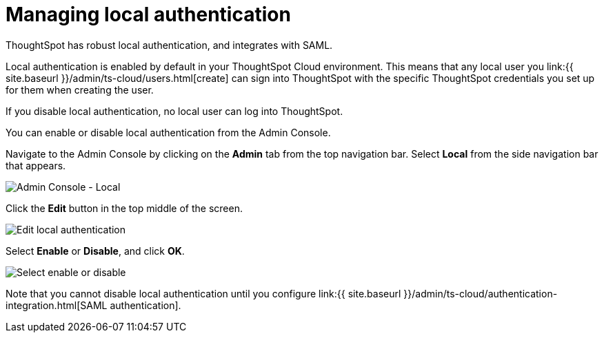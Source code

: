 = Managing local authentication
:last_updated: 5/28/2020
:linkattrs:
:experimental:
:page-aliases: /admin/ts-cloud/authentication-local.adoc
:description: ThoughtSpot has robust local authentication, and integrates with SAML.

ThoughtSpot has robust local authentication, and integrates with SAML.

Local authentication is enabled by default in your ThoughtSpot Cloud environment.
This means that any local user you link:{{ site.baseurl }}/admin/ts-cloud/users.html[create] can sign into ThoughtSpot with the specific ThoughtSpot credentials you set up for them when creating the user.

If you disable local authentication, no local user can log into ThoughtSpot.

You can enable or disable local authentication from the Admin Console.

Navigate to the Admin Console by clicking on the *Admin* tab from the top navigation bar.
Select *Local* from the side navigation bar that appears.

image::admin-portal-local.png[Admin Console - Local]

Click the *Edit* button in the top middle of the screen.

image::admin-portal-local-edit.png[Edit local authentication]

Select *Enable* or *Disable*, and click *OK*.

image::admin-portal-local-enable.png[Select enable or disable]

Note that you cannot disable local authentication until you configure link:{{ site.baseurl }}/admin/ts-cloud/authentication-integration.html[SAML authentication].
